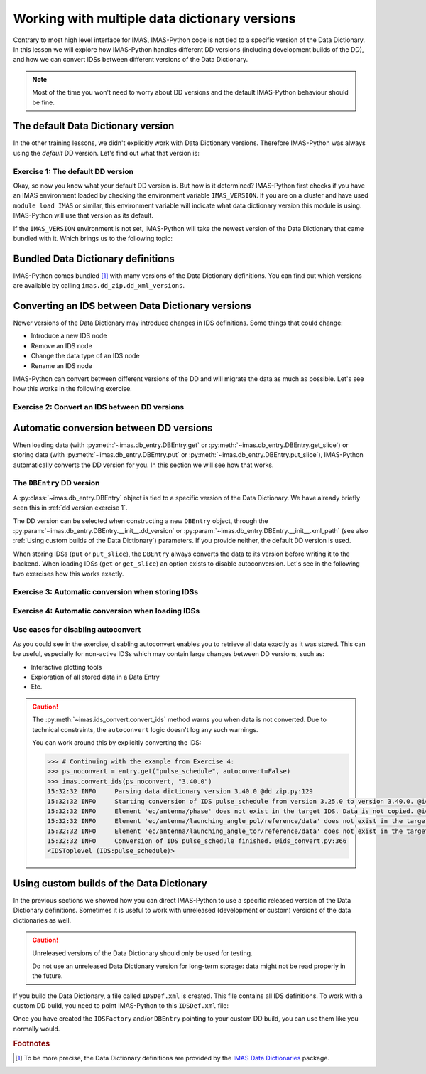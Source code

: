 .. _`multi-dd training`:

Working with multiple data dictionary versions
==============================================

Contrary to most high level interface for IMAS, IMAS-Python code is not tied to a specific
version of the Data Dictionary. In this lesson we will explore how IMAS-Python handles
different DD versions (including development builds of the DD), and how we can convert
IDSs between different versions of the Data Dictionary.

.. note::
    Most of the time you won't need to worry about DD versions and the default IMAS-Python
    behaviour should be fine.


.. _`The default Data Dictionary version`:

The default Data Dictionary version
-----------------------------------

In the other training lessons, we didn't explicitly work with Data Dictionary versions.
Therefore IMAS-Python was always using the `default` DD version. Let's find out what that
version is:


.. _`dd version exercise 1`:

Exercise 1: The default DD version
''''''''''''''''''''''''''''''''''

.. md-tab-set::

    .. md-tab-item:: Exercise

        1.  Create an :py:class:`imas.IDSFactory() <imas.ids_factory.IDSFactory>`.
        2.  Print the version of the DD that is used.
        3.  Create an empty IDS with this IDSFactory (any IDS is fine) and print the
            DD version of the IDS, see
            :py:meth:`~imas.util.get_data_dictionary_version`. What do you notice?
        4.  Create an :py:class:`imas.DBEntry <imas.db_entry.DBEntry>`, you may use
            the :py:attr:`MEMORY_BACKEND <imas.ids_defs.MEMORY_BACKEND>`. Print the
            DD version that is used. What do you notice?

    .. md-tab-item:: Solution

        .. literalinclude:: imas_snippets/dd_versions.py

Okay, so now you know what your default DD version is. But how is it determined? IMAS-Python
first checks if you have an IMAS environment loaded by checking the environment variable
``IMAS_VERSION``. If you are on a cluster and have used ``module load IMAS`` or similar,
this environment variable will indicate what data dictionary version this module is
using. IMAS-Python will use that version as its default.

If the ``IMAS_VERSION`` environment is not set, IMAS-Python will take the newest version of
the Data Dictionary that came bundled with it. Which brings us to the following topic:


Bundled Data Dictionary definitions
-----------------------------------

IMAS-Python comes bundled [#DDdefs]_ with many versions of the Data Dictionary definitions.
You can find out which versions are available by calling
``imas.dd_zip.dd_xml_versions``.


Converting an IDS between Data Dictionary versions
--------------------------------------------------

Newer versions of the Data Dictionary may introduce changes in IDS definitions. Some
things that could change:

-   Introduce a new IDS node
-   Remove an IDS node
-   Change the data type of an IDS node
-   Rename an IDS node

IMAS-Python can convert between different versions of the DD and will migrate the data as
much as possible. Let's see how this works in the following exercise.


Exercise 2: Convert an IDS between DD versions
''''''''''''''''''''''''''''''''''''''''''''''

.. md-tab-set::

    .. md-tab-item:: Exercise

        In this exercise we will work with a really old version of the data dictionary
        for the ``pulse_schedule`` IDS because a number of IDS nodes were renamed for
        this IDS.

        1.  Create an :py:class:`imas.IDSFactory() <imas.ids_factory.IDSFactory>`
            for DD version ``3.25.0``.
        2.  Create a ``pulse_schedule`` IDS with this IDSFactory and verify that it is
            using DD version ``3.25.0``.
        3.  Fill the IDS with some test data:

            .. literalinclude:: imas_snippets/ids_convert.py
                :start-after: # 3.
                :end-before: # 4.
        
        4.  Use :py:func:`imas.convert_ids <imas.ids_convert.convert_ids>` to
            convert the IDS to DD version 3.39.0. The ``antenna`` structure that we
            filled in the old version of the DD has since been renamed to ``launcher``,
            and the ``launching_angle_*`` structures to ``steering_angle``. Check that
            IMAS-Python has converted the data successfully (for example with
            :py:func:`imas.util.print_tree`).
        5.  By default, IMAS-Python creates a shallow copy of the data, which means that the
            underlying data arrays are shared between the IDSs of both versions. Update
            the ``time`` data of the original IDS (for example:
            :code:`pulse_schedule.time[1] = 3`) and print the ``time`` data of the
            converted IDS. Are they the same?

            .. note::

                :py:func:`imas.convert_ids <imas.ids_convert.convert_ids>` has an
                optional keyword argument ``deep_copy``. If you set this to ``True``,
                the converted IDS will not share data with the original IDS.

        6.  Update the ``ids_properties/comment`` in one version and print it in the
            other version. What do you notice?
        7.  Sometimes data cannot be converted, for example when a node was added or
            removed, or when data types have changed. For example, set
            ``pulse_schedule.ec.antenna[0].phase.reference_name = "Test refname"`` and
            perform the conversion to DD 3.39.0 again. What do you notice?

    .. md-tab-item:: Solution

        .. literalinclude:: imas_snippets/ids_convert.py


.. _`Automatic conversion between DD versions`:

Automatic conversion between DD versions
----------------------------------------

When loading data (with :py:meth:`~imas.db_entry.DBEntry.get` or
:py:meth:`~imas.db_entry.DBEntry.get_slice`) or storing data (with
:py:meth:`~imas.db_entry.DBEntry.put` or
:py:meth:`~imas.db_entry.DBEntry.put_slice`), IMAS-Python automatically converts the DD
version for you. In this section we will see how that works.


The ``DBEntry`` DD version
''''''''''''''''''''''''''

A :py:class:`~imas.db_entry.DBEntry` object is tied to a specific version of the Data
Dictionary. We have already briefly seen this in :ref:`dd version exercise 1`.

The DD version can be selected when constructing a new ``DBEntry`` object, through the
:py:param:`~imas.db_entry.DBEntry.__init__.dd_version` or
:py:param:`~imas.db_entry.DBEntry.__init__.xml_path` (see also :ref:`Using custom
builds of the Data Dictionary`) parameters. If you provide neither, the default DD
version is used.

When storing IDSs (``put`` or ``put_slice``), the ``DBEntry`` always converts the data
to its version before writing it to the backend. When loading IDSs (``get`` or
``get_slice``) an option exists to disable autoconversion. Let's see in the following
two exercises how this works exactly.


Exercise 3: Automatic conversion when storing IDSs
''''''''''''''''''''''''''''''''''''''''''''''''''

.. md-tab-set::

    .. md-tab-item:: Exercise

        1.  Load the training data for the ``core_profiles`` IDS. You can refresh how to
            do this in the following section of the basic training material: :ref:`Open
            an IMAS database entry`.
        2.  Print the DD version for the loaded ``core_profiles`` IDS.
        3.  Create a new ``DBEntry`` with DD version ``3.37.0``.
            
            .. code-block:: python

                new_entry = imas.DBEntry(
                    imas.ids_defs.MEMORY_BACKEND, "test", 0, 0, dd_version="3.37.0"
                )
        
        4.  Put the ``core_profiles`` IDS in the new ``DBEntry``.
        5.  Print the ``core_profiles.ids_properties.version_put.data_dictionary``.
            What do you notice?

    .. md-tab-item:: Solution

        .. literalinclude:: imas_snippets/autoconvert_put.py


Exercise 4: Automatic conversion when loading IDSs
''''''''''''''''''''''''''''''''''''''''''''''''''

.. md-tab-set::

    .. md-tab-item:: Exercise

        1.  For this exercise we will first create some test data:

            .. literalinclude:: imas_snippets/autoconvert_get.py
                :start-after: # 1.
                :end-before: # 2.
        
        2.  Reopen the ``DBEntry`` with the default DD version.
        3.  ``get`` the pulse schedule IDS. Print its
            ``version_put/data_dictionary`` and Data Dictionary version (with
            :py:meth:`~imas.util.get_data_dictionary_version`). What do you
            notice?
        4.  Use ``imas.util.print_tree`` to print all data in the loaded IDS. What do
            you notice?
        5.  Repeat steps 3 and 4, but set
            :py:param:`~imas.db_entry.DBEntry.get.autoconvert` to ``False``. What do
            you notice this time?

    .. md-tab-item:: Solution

        .. literalinclude:: imas_snippets/autoconvert_get.py


Use cases for disabling autoconvert
'''''''''''''''''''''''''''''''''''

As you could see in the exercise, disabling autoconvert enables you to retrieve all data
exactly as it was stored. This can be useful, especially for non-active IDSs which may
contain large changes between DD versions, such as:

-   Interactive plotting tools
-   Exploration of all stored data in a Data Entry
-   Etc.


.. caution::

    The :py:meth:`~imas.ids_convert.convert_ids` method warns you when data is not
    converted. Due to technical constraints, the ``autoconvert`` logic doesn't log any
    such warnings.

    You can work around this by explicitly converting the IDS:

    .. code-block:: python

        >>> # Continuing with the example from Exercise 4:
        >>> ps_noconvert = entry.get("pulse_schedule", autoconvert=False)
        >>> imas.convert_ids(ps_noconvert, "3.40.0")
        15:32:32 INFO     Parsing data dictionary version 3.40.0 @dd_zip.py:129
        15:32:32 INFO     Starting conversion of IDS pulse_schedule from version 3.25.0 to version 3.40.0. @ids_convert.py:350
        15:32:32 INFO     Element 'ec/antenna/phase' does not exist in the target IDS. Data is not copied. @ids_convert.py:396
        15:32:32 INFO     Element 'ec/antenna/launching_angle_pol/reference/data' does not exist in the target IDS. Data is not copied. @ids_convert.py:396
        15:32:32 INFO     Element 'ec/antenna/launching_angle_tor/reference/data' does not exist in the target IDS. Data is not copied. @ids_convert.py:396
        15:32:32 INFO     Conversion of IDS pulse_schedule finished. @ids_convert.py:366
        <IDSToplevel (IDS:pulse_schedule)>


.. _`Using custom builds of the Data Dictionary`:

Using custom builds of the Data Dictionary
------------------------------------------

In the previous sections we showed how you can direct IMAS-Python to use a specific released
version of the Data Dictionary definitions. Sometimes it is useful to work with
unreleased (development or custom) versions of the data dictionaries as well.

.. caution::

    Unreleased versions of the Data Dictionary should only be used for testing.
    
    Do not use an unreleased Data Dictionary version for long-term storage: data
    might not be read properly in the future.

If you build the Data Dictionary, a file called ``IDSDef.xml`` is created. This file
contains all IDS definitions. To work with a custom DD build, you need to point IMAS-Python
to this ``IDSDef.xml`` file:

.. code-block:: python
    :caption: Use a custom Data Dictionary build with IMAS-Python

    my_idsdef_file = "path/to/IDSDef.xml"  # Replace with the actual path

    # Point IDSFactory to this path:
    my_factory = imas.IDSFactory(xml_path=my_idsdef_file)
    # Now you can create IDSs using your custom DD build:
    my_ids = my_factory.new("...")

    # If you need a DBEntry to put / get IDSs in the custom version:
    my_entry = imas.DBEntry("imas:hdf5?path=my-testdb", "w", xml_path=my_idsdef_file)


Once you have created the ``IDSFactory`` and/or ``DBEntry`` pointing to your custom DD
build, you can use them like you normally would.


.. rubric:: Footnotes

.. [#DDdefs] To be more precise, the Data Dictionary definitions are provided by the
    `IMAS Data Dictionaries <http://pypi.org/project/imas-data-dictionaries/>`__
    package.
